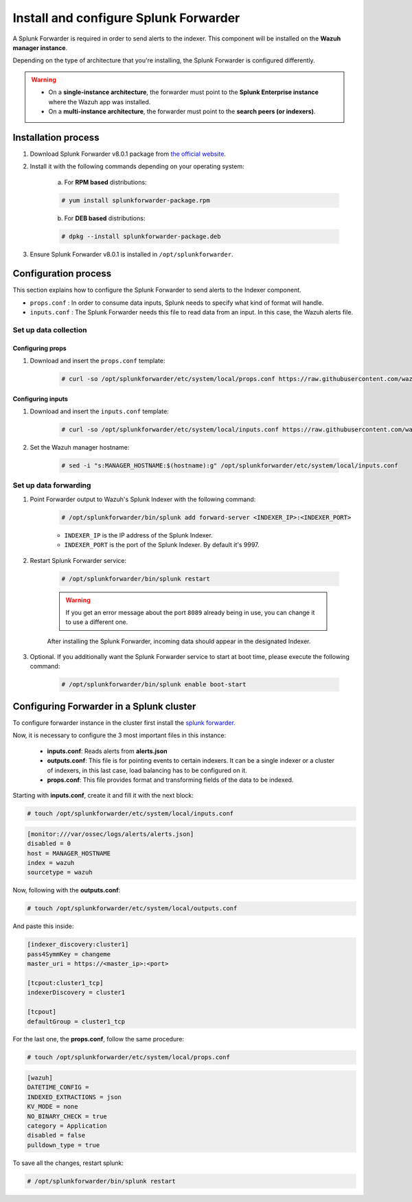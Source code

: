 .. Copyright (C) 2019 Wazuh, Inc.

.. _splunk_forwarder:

Install and configure Splunk Forwarder
======================================

A Splunk Forwarder is required in order to send alerts to the indexer. This component will be installed on the **Wazuh manager instance**.

Depending on the type of architecture that you're installing, the Splunk Forwarder is configured differently.

.. warning::
  - On a **single-instance architecture**, the forwarder must point to the **Splunk Enterprise instance** where the Wazuh app was installed.
  - On a **multi-instance architecture**, the forwarder must point to the **search peers (or indexers)**.

Installation process
--------------------

1. Download Splunk Forwarder v8.0.1 package from `the official website <https://www.splunk.com/en_us/download/universal-forwarder.html>`_.

2. Install it with the following commands depending on your operating system:

    a) For **RPM based** distributions:

    .. code-block:: console

      # yum install splunkforwarder-package.rpm

    b) For **DEB based** distributions:

    .. code-block:: console

      # dpkg --install splunkforwarder-package.deb

3. Ensure Splunk Forwarder v8.0.1 is installed in ``/opt/splunkforwarder``.

Configuration process
---------------------

This section explains how to configure the Splunk Forwarder to send alerts to the Indexer component.

- ``props.conf`` : In order to consume data inputs, Splunk needs to specify what kind of format will handle.
- ``inputs.conf`` : The Splunk Forwarder needs this file to read data from an input. In this case, the Wazuh alerts file.

Set up data collection
^^^^^^^^^^^^^^^^^^^^^^

Configuring props
+++++++++++++++++

1. Download and insert the ``props.conf`` template:

    .. code-block:: console

      # curl -so /opt/splunkforwarder/etc/system/local/props.conf https://raw.githubusercontent.com/wazuh/wazuh/v3.11.3/extensions/splunk/props.conf

Configuring inputs
++++++++++++++++++

1. Download and insert the ``inputs.conf`` template:

    .. code-block:: console

      # curl -so /opt/splunkforwarder/etc/system/local/inputs.conf https://raw.githubusercontent.com/wazuh/wazuh/v3.11.3/extensions/splunk/inputs.conf

2. Set the Wazuh manager hostname:

    .. code-block:: console

      # sed -i "s:MANAGER_HOSTNAME:$(hostname):g" /opt/splunkforwarder/etc/system/local/inputs.conf

Set up data forwarding
^^^^^^^^^^^^^^^^^^^^^^

1. Point Forwarder output to Wazuh's Splunk Indexer with the following command:

    .. code-block:: console

      # /opt/splunkforwarder/bin/splunk add forward-server <INDEXER_IP>:<INDEXER_PORT>

    - ``INDEXER_IP`` is the IP address of the Splunk Indexer.
    - ``INDEXER_PORT`` is the port of the Splunk Indexer. By default it's 9997.

2. Restart Splunk Forwarder service:

    .. code-block:: console

      # /opt/splunkforwarder/bin/splunk restart

    .. warning::
      If you get an error message about the port ``8089`` already being in use, you can change it to use a different one.

    After installing the Splunk Forwarder, incoming data should appear in the designated Indexer.

3. Optional. If you additionally want the Splunk Forwarder service to start at boot time, please execute the following command:

    .. code-block:: console

      # /opt/splunkforwarder/bin/splunk enable boot-start

Configuring Forwarder in a Splunk cluster
-----------------------------------------
To configure forwarder instance in the cluster first install the `splunk forwarder. <https://www.splunk.com/en_us/download/universal-forwarder.html>`_

Now, it is necessary to configure the 3 most important files in this instance:

  - **inputs.conf**: Reads alerts from **alerts.json**
  - **outputs.conf**: This file is for pointing events to certain indexers. It can be a single indexer or a cluster of indexers, in this last case, load balancing has to be configured on it.
  - **props.conf**: This file provides format and transforming fields of the data to be indexed.

Starting with **inputs.conf**, create it and fill it with the next block:

.. code-block:: console

  # touch /opt/splunkforwarder/etc/system/local/inputs.conf

.. code-block:: xml

  [monitor:///var/ossec/logs/alerts/alerts.json]
  disabled = 0
  host = MANAGER_HOSTNAME
  index = wazuh
  sourcetype = wazuh

Now, following with the **outputs.conf**:

.. code-block:: console

  # touch /opt/splunkforwarder/etc/system/local/outputs.conf

And paste this inside:

.. code-block:: xml

  [indexer_discovery:cluster1]
  pass4SymmKey = changeme
  master_uri = https://<master_ip>:<port>

  [tcpout:cluster1_tcp]
  indexerDiscovery = cluster1

  [tcpout]
  defaultGroup = cluster1_tcp

For the last one, the **props.conf**, follow the same procedure:

.. code-block:: console

  # touch /opt/splunkforwarder/etc/system/local/props.conf

.. code-block:: xml

  [wazuh]
  DATETIME_CONFIG =
  INDEXED_EXTRACTIONS = json
  KV_MODE = none
  NO_BINARY_CHECK = true
  category = Application
  disabled = false
  pulldown_type = true

To save all the changes, restart splunk:

.. code-block:: console

  # /opt/splunkforwarder/bin/splunk restart

